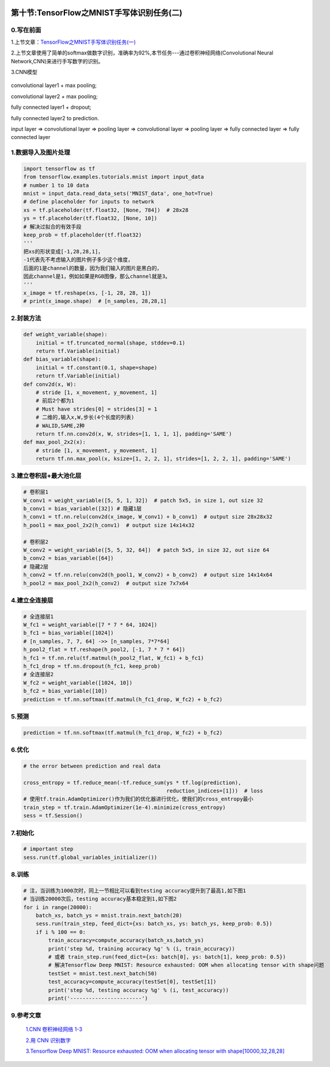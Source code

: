 |image0|

第十节:TensorFlow之MNIST手写体识别任务(二)
=============================================

0.写在前面
----------

1.上节文章：\ `TensorFlow之MNIST手写体识别任务(一) <http://light-city.me/post/ab5f9384.html>`__

2.上节文章使用了简单的softmax做数字识别，准确率为92%,本节任务---通过卷积神经网络(Convolutional
Neural Network,CNN)来进行手写数字的识别。

3.CNN模型

.. figure:: http://p20tr36iw.bkt.clouddn.com/cnn_idea%20-w.png
   :alt: 

convolutional layer1 + max pooling;

convolutional layer2 + max pooling;

fully connected layer1 + dropout;

fully connected layer2 to prediction.

input layer => convolutional layer => pooling layer => convolutional
layer => pooling layer => fully connected layer => fully connected layer

1.数据导入及图片处理
--------------------

.. code:: python

    import tensorflow as tf
    from tensorflow.examples.tutorials.mnist import input_data
    # number 1 to 10 data
    mnist = input_data.read_data_sets('MNIST_data', one_hot=True)
    # define placeholder for inputs to network
    xs = tf.placeholder(tf.float32, [None, 784])  # 28x28
    ys = tf.placeholder(tf.float32, [None, 10])
    # 解决过拟合的有效手段
    keep_prob = tf.placeholder(tf.float32)
    '''
    把xs的形状变成[-1,28,28,1]，
    -1代表先不考虑输入的图片例子多少这个维度，
    后面的1是channel的数量，因为我们输入的图片是黑白的，
    因此channel是1，例如如果是RGB图像，那么channel就是3。
    '''
    x_image = tf.reshape(xs, [-1, 28, 28, 1])
    # print(x_image.shape)  # [n_samples, 28,28,1]

2.封装方法
----------

.. code:: python

    def weight_variable(shape):
        initial = tf.truncated_normal(shape, stddev=0.1)
        return tf.Variable(initial)
    def bias_variable(shape):
        initial = tf.constant(0.1, shape=shape)
        return tf.Variable(initial)
    def conv2d(x, W):
        # stride [1, x_movement, y_movement, 1]
        # 前后2个都为1
        # Must have strides[0] = strides[3] = 1
        # 二维的,输入x,W,步长(4个长度的列表)
        # WALID,SAME,2种
        return tf.nn.conv2d(x, W, strides=[1, 1, 1, 1], padding='SAME')
    def max_pool_2x2(x):
        # stride [1, x_movement, y_movement, 1]
        return tf.nn.max_pool(x, ksize=[1, 2, 2, 1], strides=[1, 2, 2, 1], padding='SAME')

3.建立卷积层+最大池化层
-----------------------

.. code:: python

    # 卷积层1
    W_conv1 = weight_variable([5, 5, 1, 32])  # patch 5x5, in size 1, out size 32
    b_conv1 = bias_variable([32]) # 隐藏1层
    h_conv1 = tf.nn.relu(conv2d(x_image, W_conv1) + b_conv1)  # output size 28x28x32
    h_pool1 = max_pool_2x2(h_conv1)  # output size 14x14x32

    # 卷积层2
    W_conv2 = weight_variable([5, 5, 32, 64])  # patch 5x5, in size 32, out size 64
    b_conv2 = bias_variable([64])
    # 隐藏2层
    h_conv2 = tf.nn.relu(conv2d(h_pool1, W_conv2) + b_conv2)  # output size 14x14x64
    h_pool2 = max_pool_2x2(h_conv2)  # output size 7x7x64

4.建立全连接层
--------------

.. code:: python

    # 全连接层1
    W_fc1 = weight_variable([7 * 7 * 64, 1024])
    b_fc1 = bias_variable([1024])
    # [n_samples, 7, 7, 64] ->> [n_samples, 7*7*64]
    h_pool2_flat = tf.reshape(h_pool2, [-1, 7 * 7 * 64])
    h_fc1 = tf.nn.relu(tf.matmul(h_pool2_flat, W_fc1) + b_fc1)
    h_fc1_drop = tf.nn.dropout(h_fc1, keep_prob)
    # 全连接层2
    W_fc2 = weight_variable([1024, 10])
    b_fc2 = bias_variable([10])
    prediction = tf.nn.softmax(tf.matmul(h_fc1_drop, W_fc2) + b_fc2)

5.预测
------

.. code:: python

    prediction = tf.nn.softmax(tf.matmul(h_fc1_drop, W_fc2) + b_fc2)

6.优化
------

.. code:: python

    # the error between prediction and real data

    cross_entropy = tf.reduce_mean(-tf.reduce_sum(ys * tf.log(prediction),
                                                  reduction_indices=[1]))  # loss
    # 使用tf.train.AdamOptimizer()作为我们的优化器进行优化，使我们的cross_entropy最小
    train_step = tf.train.AdamOptimizer(1e-4).minimize(cross_entropy)
    sess = tf.Session()

7.初始化
--------

.. code:: python

    # important step
    sess.run(tf.global_variables_initializer())

8.训练
------

.. code:: python

    # 注，当训练为1000次时，同上一节相比可以看到testing accuracy提升到了最高1,如下图1
    # 当训练20000次后，testing accuracy基本稳定到1,如下图2
    for i in range(20000):
        batch_xs, batch_ys = mnist.train.next_batch(20)
        sess.run(train_step, feed_dict={xs: batch_xs, ys: batch_ys, keep_prob: 0.5})
        if i % 100 == 0:
            train_accuracy=compute_accuracy(batch_xs,batch_ys)
            print('step %d, training accuracy %g' % (i, train_accuracy))
            # 或者 train_step.run(feed_dict={xs: batch[0], ys: batch[1], keep_prob: 0.5})
            # 解决Tensorflow Deep MNIST: Resource exhausted: OOM when allocating tensor with shape问题
            testSet = mnist.test.next_batch(50)
            test_accuracy=compute_accuracy(testSet[0], testSet[1])
            print('step %d, testing accuracy %g' % (i, test_accuracy))
            print('-----------------------')

.. figure:: http://p20tr36iw.bkt.clouddn.com/tensor_mnist_1000.jpg
   :alt: 

.. figure:: http://p20tr36iw.bkt.clouddn.com/tensor_train_test.jpg
   :alt: 

9.参考文章
----------

    `1.CNN 卷积神经网络
    1-3 <https://morvanzhou.github.io/tutorials/machine-learning/tensorflow/5-05-CNN3/>`__

    `2.用 CNN
    识别数字 <https://blog.csdn.net/aliceyangxi1987/article/details/70787997>`__

    `3.Tensorflow Deep MNIST: Resource exhausted: OOM when allocating
    tensor with
    shape[10000,32,28,28] <https://blog.csdn.net/zsg2063/article/details/74332487>`__

.. |image0| image:: http://p20tr36iw.bkt.clouddn.com/cnn_idea%20-w.png


